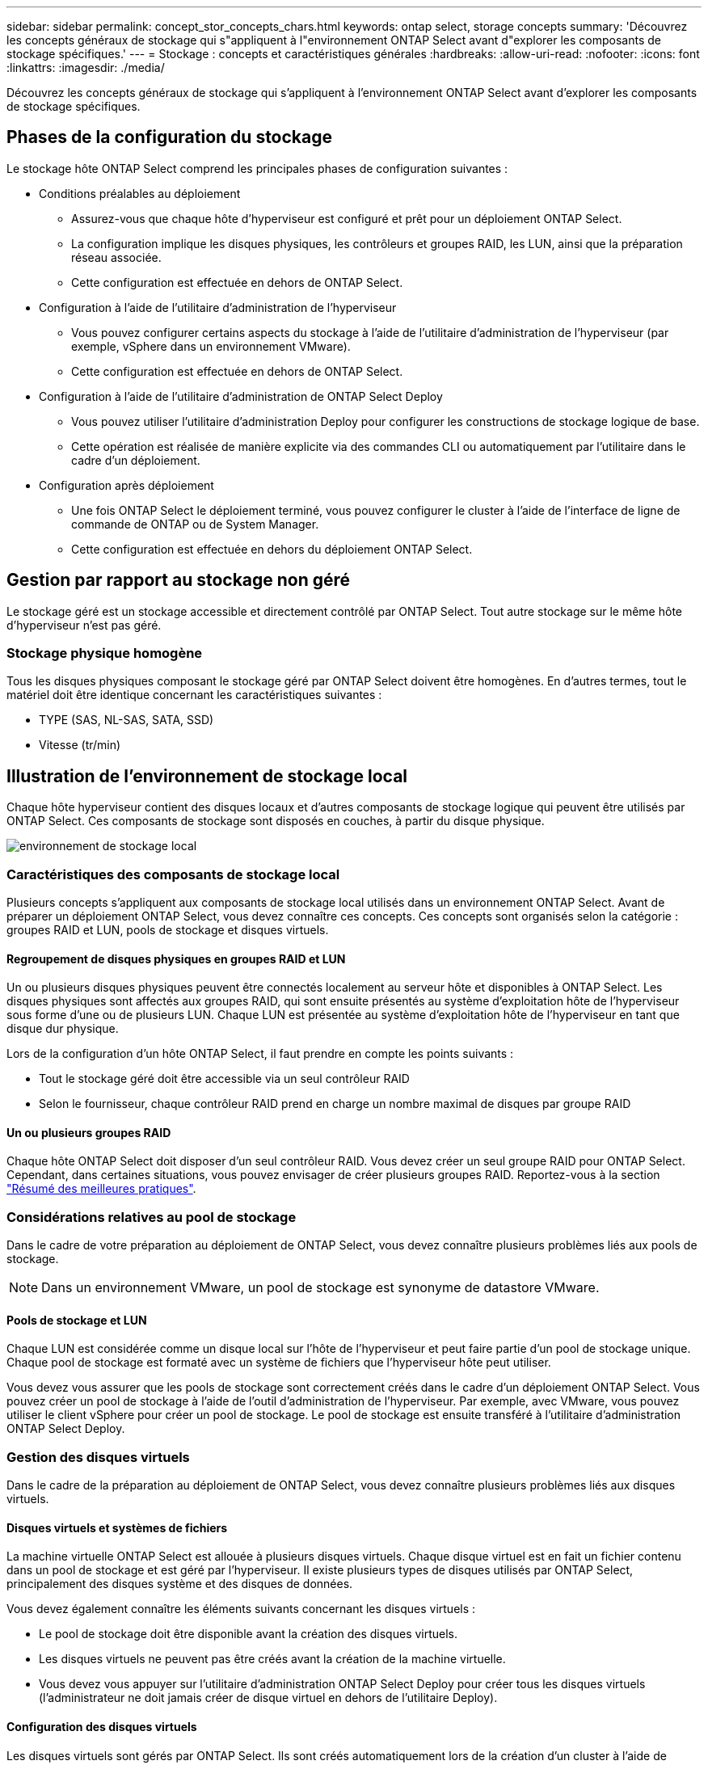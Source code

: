 ---
sidebar: sidebar 
permalink: concept_stor_concepts_chars.html 
keywords: ontap select, storage concepts 
summary: 'Découvrez les concepts généraux de stockage qui s"appliquent à l"environnement ONTAP Select avant d"explorer les composants de stockage spécifiques.' 
---
= Stockage : concepts et caractéristiques générales
:hardbreaks:
:allow-uri-read: 
:nofooter: 
:icons: font
:linkattrs: 
:imagesdir: ./media/


[role="lead"]
Découvrez les concepts généraux de stockage qui s'appliquent à l'environnement ONTAP Select avant d'explorer les composants de stockage spécifiques.



== Phases de la configuration du stockage

Le stockage hôte ONTAP Select comprend les principales phases de configuration suivantes :

* Conditions préalables au déploiement
+
** Assurez-vous que chaque hôte d'hyperviseur est configuré et prêt pour un déploiement ONTAP Select.
** La configuration implique les disques physiques, les contrôleurs et groupes RAID, les LUN, ainsi que la préparation réseau associée.
** Cette configuration est effectuée en dehors de ONTAP Select.


* Configuration à l'aide de l'utilitaire d'administration de l'hyperviseur
+
** Vous pouvez configurer certains aspects du stockage à l'aide de l'utilitaire d'administration de l'hyperviseur (par exemple, vSphere dans un environnement VMware).
** Cette configuration est effectuée en dehors de ONTAP Select.


* Configuration à l'aide de l'utilitaire d'administration de ONTAP Select Deploy
+
** Vous pouvez utiliser l'utilitaire d'administration Deploy pour configurer les constructions de stockage logique de base.
** Cette opération est réalisée de manière explicite via des commandes CLI ou automatiquement par l'utilitaire dans le cadre d'un déploiement.


* Configuration après déploiement
+
** Une fois ONTAP Select le déploiement terminé, vous pouvez configurer le cluster à l'aide de l'interface de ligne de commande de ONTAP ou de System Manager.
** Cette configuration est effectuée en dehors du déploiement ONTAP Select.






== Gestion par rapport au stockage non géré

Le stockage géré est un stockage accessible et directement contrôlé par ONTAP Select. Tout autre stockage sur le même hôte d'hyperviseur n'est pas géré.



=== Stockage physique homogène

Tous les disques physiques composant le stockage géré par ONTAP Select doivent être homogènes. En d'autres termes, tout le matériel doit être identique concernant les caractéristiques suivantes :

* TYPE (SAS, NL-SAS, SATA, SSD)
* Vitesse (tr/min)




== Illustration de l'environnement de stockage local

Chaque hôte hyperviseur contient des disques locaux et d'autres composants de stockage logique qui peuvent être utilisés par ONTAP Select. Ces composants de stockage sont disposés en couches, à partir du disque physique.

image:ST_01.jpg["environnement de stockage local"]



=== Caractéristiques des composants de stockage local

Plusieurs concepts s'appliquent aux composants de stockage local utilisés dans un environnement ONTAP Select. Avant de préparer un déploiement ONTAP Select, vous devez connaître ces concepts. Ces concepts sont organisés selon la catégorie : groupes RAID et LUN, pools de stockage et disques virtuels.



==== Regroupement de disques physiques en groupes RAID et LUN

Un ou plusieurs disques physiques peuvent être connectés localement au serveur hôte et disponibles à ONTAP Select. Les disques physiques sont affectés aux groupes RAID, qui sont ensuite présentés au système d'exploitation hôte de l'hyperviseur sous forme d'une ou de plusieurs LUN. Chaque LUN est présentée au système d'exploitation hôte de l'hyperviseur en tant que disque dur physique.

Lors de la configuration d'un hôte ONTAP Select, il faut prendre en compte les points suivants :

* Tout le stockage géré doit être accessible via un seul contrôleur RAID
* Selon le fournisseur, chaque contrôleur RAID prend en charge un nombre maximal de disques par groupe RAID




==== Un ou plusieurs groupes RAID

Chaque hôte ONTAP Select doit disposer d'un seul contrôleur RAID. Vous devez créer un seul groupe RAID pour ONTAP Select. Cependant, dans certaines situations, vous pouvez envisager de créer plusieurs groupes RAID. Reportez-vous à la section link:reference_plan_best_practices.html["Résumé des meilleures pratiques"].



=== Considérations relatives au pool de stockage

Dans le cadre de votre préparation au déploiement de ONTAP Select, vous devez connaître plusieurs problèmes liés aux pools de stockage.


NOTE: Dans un environnement VMware, un pool de stockage est synonyme de datastore VMware.



==== Pools de stockage et LUN

Chaque LUN est considérée comme un disque local sur l'hôte de l'hyperviseur et peut faire partie d'un pool de stockage unique. Chaque pool de stockage est formaté avec un système de fichiers que l'hyperviseur hôte peut utiliser.

Vous devez vous assurer que les pools de stockage sont correctement créés dans le cadre d'un déploiement ONTAP Select. Vous pouvez créer un pool de stockage à l'aide de l'outil d'administration de l'hyperviseur. Par exemple, avec VMware, vous pouvez utiliser le client vSphere pour créer un pool de stockage. Le pool de stockage est ensuite transféré à l'utilitaire d'administration ONTAP Select Deploy.



=== Gestion des disques virtuels

Dans le cadre de la préparation au déploiement de ONTAP Select, vous devez connaître plusieurs problèmes liés aux disques virtuels.



==== Disques virtuels et systèmes de fichiers

La machine virtuelle ONTAP Select est allouée à plusieurs disques virtuels. Chaque disque virtuel est en fait un fichier contenu dans un pool de stockage et est géré par l'hyperviseur. Il existe plusieurs types de disques utilisés par ONTAP Select, principalement des disques système et des disques de données.

Vous devez également connaître les éléments suivants concernant les disques virtuels :

* Le pool de stockage doit être disponible avant la création des disques virtuels.
* Les disques virtuels ne peuvent pas être créés avant la création de la machine virtuelle.
* Vous devez vous appuyer sur l'utilitaire d'administration ONTAP Select Deploy pour créer tous les disques virtuels (l'administrateur ne doit jamais créer de disque virtuel en dehors de l'utilitaire Deploy).




==== Configuration des disques virtuels

Les disques virtuels sont gérés par ONTAP Select. Ils sont créés automatiquement lors de la création d'un cluster à l'aide de l'utilitaire d'administration Deploy.



== Illustration de l'environnement de stockage externe

La solution ONTAP Select vNAS permet à ONTAP Select d'utiliser des datastores résidant sur une infrastructure de stockage externe à l'hôte de l'hyperviseur. Les datastores sont accessibles via le réseau à l'aide de VMware VSAN ou directement sur une baie de stockage externe.

ONTAP Select peut être configuré pour utiliser les types suivants de datastores réseau VMware ESXi externes à l'hôte de l'hyperviseur :

* VSAN (SAN virtuel)
* VMFS
* NFS




=== Datastores VSAN

Chaque hôte ESXi peut avoir un ou plusieurs datastores VMFS locaux. En principe, ces datastores ne sont accessibles qu'à l'hôte local. Cependant, VMware VSAN autorise chacun des hôtes d'un cluster ESXi à partager tous les datastores du cluster comme s'ils étaient locaux. La figure suivante montre comment VSAN crée un pool de datastores partagés entre les hôtes du cluster ESXi.

image:ST_02.jpg["Cluster ESXi"]



=== Datastore VMFS sur une baie de stockage externe

Vous pouvez créer un datastore VMFS résidant sur une baie de stockage externe. Le stockage est accessible via l'un des nombreux protocoles réseau différents. La figure suivante illustre un datastore VMFS sur une baie de stockage externe accessible à l'aide du protocole iSCSI.


NOTE: ONTAP Select prend en charge toutes les baies de stockage externes décrites dans le Guide de compatibilité stockage SAN/VMware, notamment iSCSI, Fibre Channel et Fibre Channel over Ethernet.

image:ST_03.jpg["Hôte de l'hyperviseur ESXi"]



=== Datastore NFS sur baie de stockage externe

Vous pouvez créer un datastore NFS résidant sur une baie de stockage externe. Le stockage est accessible à l'aide du protocole réseau NFS. La figure suivante illustre un datastore NFS sur un système de stockage externe accessible via l'appliance de serveur NFS.

image:ST_04.jpg["Hôte de l'hyperviseur ESXi"]
